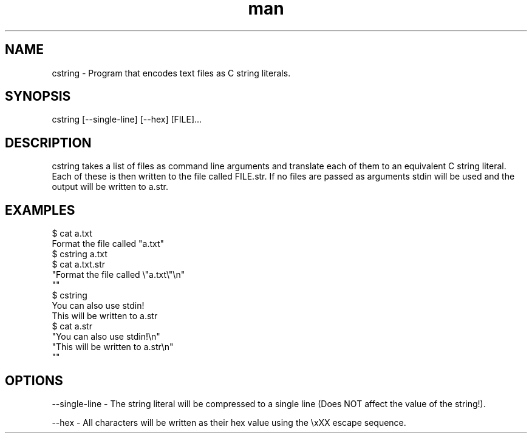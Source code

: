 .\" Manpage for cstring
.TH man 1 "28 January 2021" "1.0" "cstring man page"
.SH NAME
cstring \- Program that encodes text files as C string literals.
.SH SYNOPSIS
cstring [--single-line] [--hex] [FILE]...
.SH DESCRIPTION
cstring takes a list of files as command line arguments and translate each of them to an equivalent C string literal. Each of these is then written to the file called FILE.str. If no files are passed as arguments stdin will be used and the output will be written to a.str.
.SH EXAMPLES
$ cat a.txt
.sp 0
Format the file called "a.txt"
.sp 0
$ cstring a.txt
.sp 0
$ cat a.txt.str
.sp 0
"Format the file called \\"a.txt\\"\\n"
.sp 0
""
.sp 0
$ cstring
.sp 0
You can also use stdin!
.sp 0
This will be written to a.str
.sp 0
$ cat a.str
.sp 0
"You can also use stdin!\\n"
.sp 0
"This will be written to a.str\\n"
.sp 0
""
.SH OPTIONS
--single-line - The string literal will be compressed to a single line (Does NOT affect the value of the string!).

--hex - All characters will be written as their hex value using the \\xXX escape sequence.
